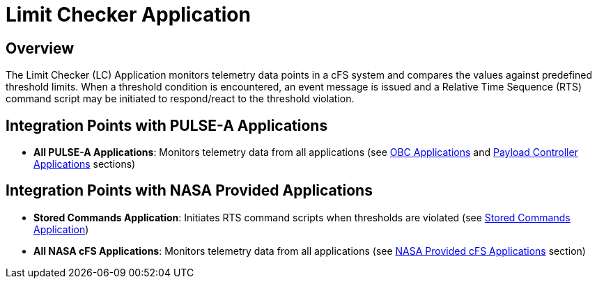 = Limit Checker Application

== Overview

The Limit Checker (LC) Application monitors telemetry data points in a cFS system and compares the values against predefined threshold limits. When a threshold condition is encountered, an event message is issued and a Relative Time Sequence (RTS) command script may be initiated to respond/react to the threshold violation.

== Integration Points with PULSE-A Applications

* **All PULSE-A Applications**: Monitors telemetry data from all applications (see xref:index.adoc#obc-applications[OBC Applications] and xref:index.adoc#payload-controller-applications[Payload Controller Applications] sections)

== Integration Points with NASA Provided Applications

* **Stored Commands Application**: Initiates RTS command scripts when thresholds are violated (see xref:stored-commands-app.adoc[Stored Commands Application])

* **All NASA cFS Applications**: Monitors telemetry data from all applications (see xref:index.adoc#nasa-provided-cfs-applications[NASA Provided cFS Applications] section)